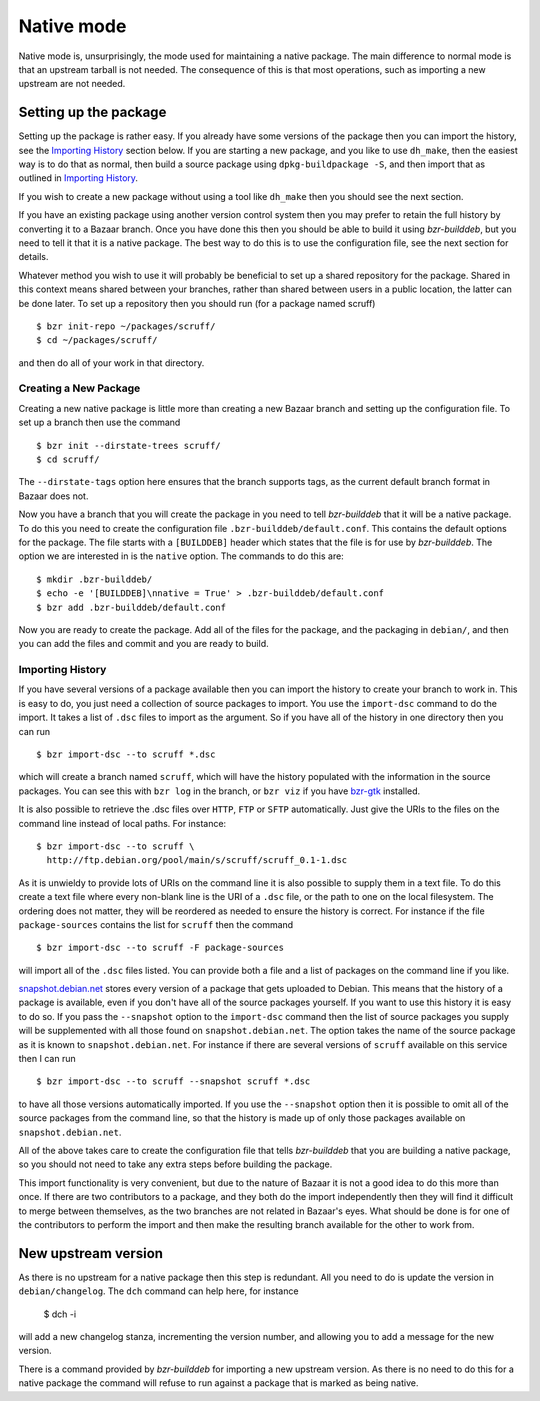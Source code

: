 Native mode
-----------

Native mode is, unsurprisingly, the mode used for maintaining a native
package. The main difference to normal mode is that an upstream tarball is
not needed. The consequence of this is that most operations, such as
importing a new upstream are not needed.

Setting up the package
######################

Setting up the package is rather easy. If you already have some versions of
the package then you can import the history, see the `Importing History`_
section below. If you are starting a new package, and you like to use
``dh_make``, then the easiest way is to do that as normal, then build a
source package using ``dpkg-buildpackage -S``, and then import that as
outlined in `Importing History`_.

If you wish to create a new package without using a tool like ``dh_make``
then you should see the next section.

If you have an existing package using another version control system then
you may prefer to retain the full history by converting it to a Bazaar
branch. Once you have done this then you should be able to build it using
`bzr-builddeb`, but you need to tell it that it is a native package. The
best way to do this is to use the configuration file, see the next section
for details.

Whatever method you wish to use it will probably be beneficial to set up a
shared repository for the package. Shared in this context means shared
between your branches, rather than shared between users in a public
location, the latter can be done later. To set up a repository then you
should run (for a package named scruff)

::

  $ bzr init-repo ~/packages/scruff/
  $ cd ~/packages/scruff/

and then do all of your work in that directory.

Creating a New Package
^^^^^^^^^^^^^^^^^^^^^^

Creating a new native package is little more than creating a new Bazaar
branch and setting up the configuration file. To set up a branch then use
the command

::

  $ bzr init --dirstate-trees scruff/
  $ cd scruff/

The ``--dirstate-tags`` option here ensures that the branch supports tags,
as the current default branch format in Bazaar does not.

Now you have a branch that you will create the package in you need to tell
`bzr-builddeb` that it will be a native package. To do this you need to
create the configuration file ``.bzr-builddeb/default.conf``. This contains
the default options for the package. The file starts with a ``[BUILDDEB]``
header which states that the file is for use by `bzr-builddeb`. The option
we are interested in is the ``native`` option. The commands to do this are::

  $ mkdir .bzr-builddeb/
  $ echo -e '[BUILDDEB]\nnative = True' > .bzr-builddeb/default.conf
  $ bzr add .bzr-builddeb/default.conf

Now you are ready to create the package. Add all of the files for the
package, and the packaging in ``debian/``, and then you can add the files
and commit and you are ready to build.

Importing History
^^^^^^^^^^^^^^^^^

If you have several versions of a package available then you can import the
history to create your branch to work in. This is easy to do, you just
need a collection of source packages to import. You use the ``import-dsc``
command to do the import. It takes a list of ``.dsc`` files to import as the
argument. So if you have all of the history in one directory then you can
run

::

  $ bzr import-dsc --to scruff *.dsc

which will create a branch named ``scruff``, which will have the history
populated with the information in the source packages. You can see this
with ``bzr log`` in the branch, or ``bzr viz`` if you have `bzr-gtk`_
installed.

.. _bzr-gtk: https://launchpad.net/bzr-gtk/

It is also possible to retrieve the .dsc files over ``HTTP``, ``FTP`` or
``SFTP`` automatically. Just give the URIs to the files on the command line
instead of local paths. For instance::

  $ bzr import-dsc --to scruff \
    http://ftp.debian.org/pool/main/s/scruff/scruff_0.1-1.dsc

As it is unwieldy to provide lots of URIs on the command line it is also
possible to supply them in a text file. To do this create a text file where
every non-blank line is the URI of a ``.dsc`` file, or the path to one on the
local filesystem. The ordering does not matter, they will be reordered as
needed to ensure the history is correct. For instance if the file
``package-sources`` contains the list for ``scruff`` then the command

::

  $ bzr import-dsc --to scruff -F package-sources

will import all of the ``.dsc`` files listed. You can provide both a file
and a list of packages on the command line if you like.

`snapshot.debian.net`_ stores every version of a package that gets uploaded to
Debian. This means that the history of a package is available, even if you
don't have all of the source packages yourself. If you want to use this
history it is easy to do so. If you pass the ``--snapshot`` option to the
``import-dsc`` command then the list of source packages you supply
will be supplemented with all those found on ``snapshot.debian.net``. The
option takes the name of the source package as it is known to
``snapshot.debian.net``. For instance if there are several versions of
``scruff`` available on this service then I can run

::

  $ bzr import-dsc --to scruff --snapshot scruff *.dsc

to have all those versions automatically imported. If you use the
``--snapshot`` option then it is possible to omit all of the source packages
from the command line, so that the history is made up of only those packages
available on ``snapshot.debian.net``.

.. _snapshot.debian.net: http://snapshot.debian.net/

All of the above takes care to create the configuration file that tells
`bzr-builddeb` that you are building a native package, so you should not
need to take any extra steps before building the package.

This import functionality is very convenient, but due to the nature of Bazaar
it is not a good idea to do this more than once. If there are two contributors
to a package, and they both do the import independently then they will find
it difficult to merge between themselves, as the two branches are not related
in Bazaar's eyes. What should be done is for one of the contributors to
perform the import and then make the resulting branch available for the other
to work from.

New upstream version
####################

As there is no upstream for a native package then this step is redundant.
All you need to do is update the version in ``debian/changelog``. The
``dch`` command can help here, for instance

  $ dch -i

will add a new changelog stanza, incrementing the version number, and
allowing you to add a message for the new version.

There is a command provided by `bzr-builddeb` for importing a new upstream
version. As there is no need to do this for a native package the command
will refuse to run against a package that is marked as being native.

.. vim: set ft=rst tw=76 :


